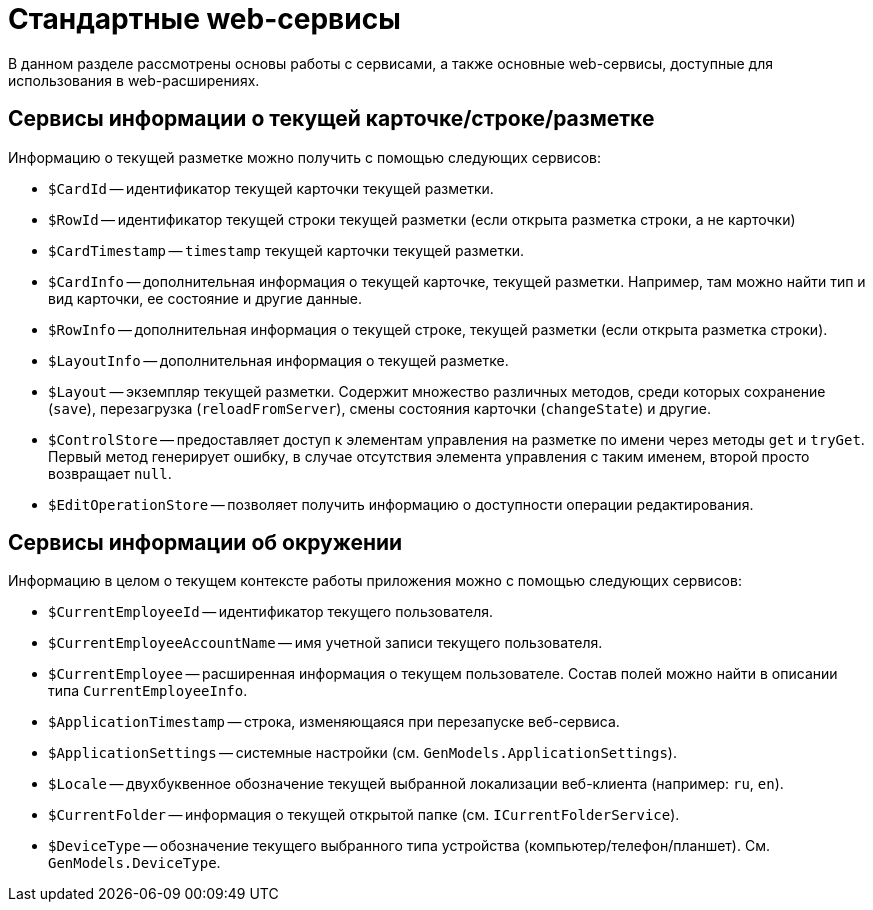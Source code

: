 = Стандартные web-сервисы

В данном разделе рассмотрены основы работы с сервисами, а также основные web-сервисы, доступные для использования в web-расширениях.

[#current]
== Сервисы информации о текущей карточке/строке/разметке

Информацию о текущей разметке можно получить с помощью следующих сервисов:

* `$CardId` -- идентификатор текущей карточки текущей разметки.
* `$RowId` -- идентификатор текущей строки текущей разметки (если открыта разметка строки, а не карточки)
* `$CardTimestamp` -- `timestamp` текущей карточки текущей разметки.
* `$CardInfo` -- дополнительная информация о текущей карточке, текущей разметки. Например, там можно найти тип и вид карточки, ее состояние и другие данные.
* `$RowInfo` -- дополнительная информация о текущей строке, текущей разметки (если открыта разметка строки).
* `$LayoutInfo` -- дополнительная информация о текущей разметке.
* `$Layout` -- экземпляр текущей разметки. Содержит множество различных методов, среди которых сохранение (`save`), перезагрузка (`reloadFromServer`), смены состояния карточки (`changeState`) и другие.
* `$ControlStore` -- предоставляет доступ к элементам управления на разметке по имени через методы `get` и `tryGet`. Первый метод генерирует ошибку, в случае отсутствия элемента управления с таким именем, второй просто возвращает `null`.
* `$EditOperationStore` -- позволяет получить информацию о доступности операции редактирования.

[#environment]
== Сервисы информации об окружении

Информацию в целом о текущем контексте работы приложения можно с помощью следующих сервисов:

* `$CurrentEmployeeId` -- идентификатор текущего пользователя.
* `$CurrentEmployeeAccountName` -- имя учетной записи текущего пользователя.
* `$CurrentEmployee` -- расширенная информация о текущем пользователе. Состав полей можно найти в описании типа `CurrentEmployeeInfo`.
* `$ApplicationTimestamp` -- строка, изменяющаяся при перезапуске веб-сервиса.
* `$ApplicationSettings` -- системные настройки (см. `GenModels.ApplicationSettings`).
* `$Locale` -- двухбуквенное обозначение текущей выбранной локализации веб-клиента (например: `ru`, `en`).
* `$CurrentFolder` -- информация о текущей открытой папке (см. `ICurrentFolderService`).
* `$DeviceType` -- обозначение текущего выбранного типа устройства (компьютер/телефон/планшет). См. `GenModels.DeviceType`.
